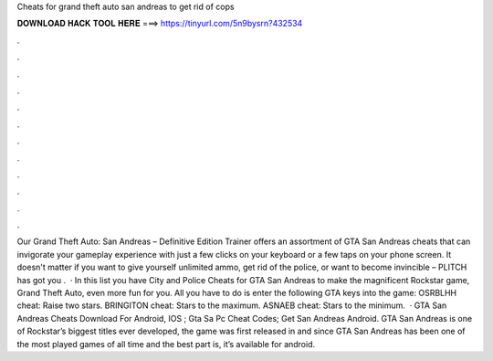Cheats for grand theft auto san andreas to get rid of cops

𝐃𝐎𝐖𝐍𝐋𝐎𝐀𝐃 𝐇𝐀𝐂𝐊 𝐓𝐎𝐎𝐋 𝐇𝐄𝐑𝐄 ===> https://tinyurl.com/5n9bysrn?432534

.

.

.

.

.

.

.

.

.

.

.

.

Our Grand Theft Auto: San Andreas – Definitive Edition Trainer offers an assortment of GTA San Andreas cheats that can invigorate your gameplay experience with just a few clicks on your keyboard or a few taps on your phone screen. It doesn't matter if you want to give yourself unlimited ammo, get rid of the police, or want to become invincible – PLITCH has got you .  · In this list you have City and Police Cheats for GTA San Andreas to make the magnificent Rockstar game, Grand Theft Auto, even more fun for you. All you have to do is enter the following GTA keys into the game: OSRBLHH cheat: Raise two stars. BRINGITON cheat: Stars to the maximum. ASNAEB cheat: Stars to the minimum.  · GTA San Andreas Cheats Download For Android, IOS ; Gta Sa Pc Cheat Codes; Get San Andreas Android. GTA San Andreas is one of Rockstar’s biggest titles ever developed, the game was first released in and since GTA San Andreas has been one of the most played games of all time and the best part is, it’s available for android.